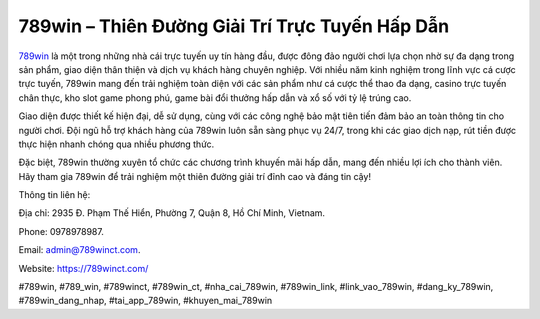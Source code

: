 789win – Thiên Đường Giải Trí Trực Tuyến Hấp Dẫn
===================================

`789win <https://789winct.com/>`_ là một trong những nhà cái trực tuyến uy tín hàng đầu, được đông đảo người chơi lựa chọn nhờ sự đa dạng trong sản phẩm, giao diện thân thiện và dịch vụ khách hàng chuyên nghiệp. Với nhiều năm kinh nghiệm trong lĩnh vực cá cược trực tuyến, 789win mang đến trải nghiệm toàn diện với các sản phẩm như cá cược thể thao đa dạng, casino trực tuyến chân thực, kho slot game phong phú, game bài đổi thưởng hấp dẫn và xổ số với tỷ lệ trúng cao. 

Giao diện được thiết kế hiện đại, dễ sử dụng, cùng với các công nghệ bảo mật tiên tiến đảm bảo an toàn thông tin cho người chơi. Đội ngũ hỗ trợ khách hàng của 789win luôn sẵn sàng phục vụ 24/7, trong khi các giao dịch nạp, rút tiền được thực hiện nhanh chóng qua nhiều phương thức. 

Đặc biệt, 789win thường xuyên tổ chức các chương trình khuyến mãi hấp dẫn, mang đến nhiều lợi ích cho thành viên. Hãy tham gia 789win để trải nghiệm một thiên đường giải trí đỉnh cao và đáng tin cậy!

Thông tin liên hệ: 

Địa chỉ: 2935 Đ. Phạm Thế Hiển, Phường 7, Quận 8, Hồ Chí Minh, Vietnam. 

Phone: 0978978987. 

Email: admin@789winct.com. 

Website: https://789winct.com/ 

#789win, #789_win, #789winct, #789win_ct, #nha_cai_789win, #789win_link, #link_vao_789win, #dang_ky_789win, #789win_dang_nhap, #tai_app_789win, #khuyen_mai_789win
